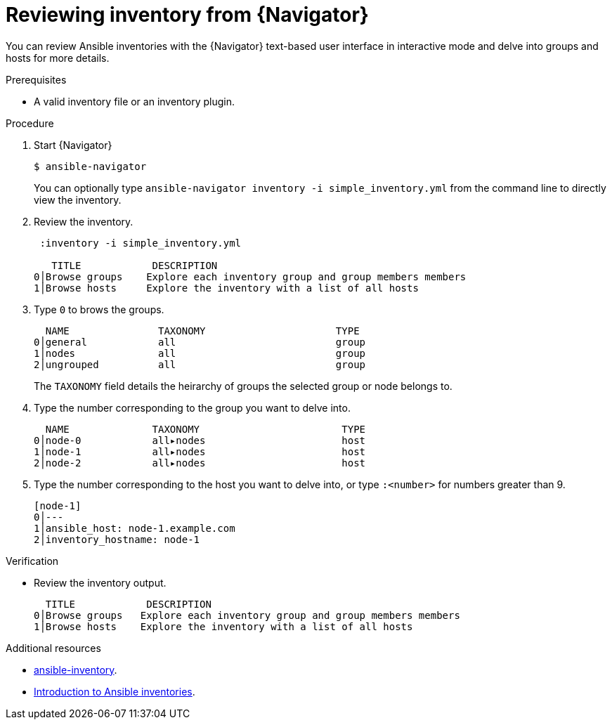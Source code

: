 
[id="proc-review-inventory-tui_{context}"]



= Reviewing inventory from {Navigator}

[role="_abstract"]

You can review Ansible inventories with the {Navigator} text-based user interface in interactive mode and delve into groups and hosts for more details.

.Prerequisites

* A valid inventory file or an inventory plugin.

.Procedure


. Start {Navigator}
+
----
$ ansible-navigator
----
+
You can optionally type `ansible-navigator inventory -i simple_inventory.yml` from the command line to directly view the inventory.

. Review the inventory.
+
----
 :inventory -i simple_inventory.yml

   TITLE            DESCRIPTION
0│Browse groups    Explore each inventory group and group members members
1│Browse hosts     Explore the inventory with a list of all hosts
----

. Type `0` to brows the groups.
+
----
  NAME               TAXONOMY                      TYPE
0│general            all                           group
1│nodes              all                           group
2│ungrouped          all                           group
----
+
The `TAXONOMY` field details the heirarchy of groups the selected group or node belongs to.

. Type the number corresponding to the group you want to delve into.
+
----
  NAME              TAXONOMY                        TYPE
0│node-0            all▸nodes                       host
1│node-1            all▸nodes                       host
2│node-2            all▸nodes                       host
----

. Type the number corresponding to the host you want to delve into, or type `:<number>` for numbers greater than 9.
+
----
[node-1]
0│---
1│ansible_host: node-1.example.com
2│inventory_hostname: node-1
----

.Verification

*  Review the inventory output.

+
----
  TITLE            DESCRIPTION
0│Browse groups   Explore each inventory group and group members members
1│Browse hosts    Explore the inventory with a list of all hosts
----

[role="_additional-resources"]
.Additional resources

* https://docs.ansible.com/ansible/latest/cli/ansible-inventory.html[ansible-inventory].
* https://docs.ansible.com/ansible/latest/user_guide/intro_inventory.html[Introduction to Ansible inventories].
